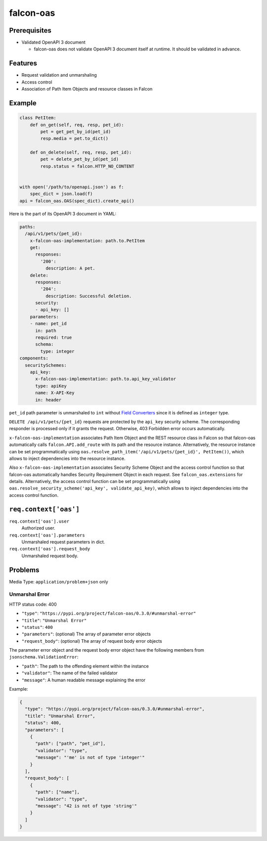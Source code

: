 falcon-oas
==========

.. image:: https://img.shields.io/pypi/v/falcon-oas.svg
   :alt: PyPI
   :target: https://pypi.org/project/falcon-oas

.. image:: https://github.com/grktsh/falcon-oas/workflows/CI/badge.svg
   :alt: CI
   :target: https://github.com/grktsh/falcon-oas/actions

.. image:: https://codecov.io/gh/grktsh/falcon-oas/branch/master/graph/badge.svg
   :alt: Coverage
   :target: https://codecov.io/gh/grktsh/falcon-oas

Prerequisites
-------------

- Validated OpenAPI 3 document

  - falcon-oas does not validate OpenAPI 3 document itself at runtime.  It should be validated in advance.

Features
--------

- Request validation and unmarshaling
- Access control
- Association of Path Item Objects and resource classes in Falcon

Example
-------

.. code:: python

    class PetItem:
        def on_get(self, req, resp, pet_id):
            pet = get_pet_by_id(pet_id)
            resp.media = pet.to_dict()

        def on_delete(self, req, resp, pet_id):
            pet = delete_pet_by_id(pet_id)
            resp.status = falcon.HTTP_NO_CONTENT


    with open('/path/to/openapi.json') as f:
        spec_dict = json.load(f)
    api = falcon_oas.OAS(spec_dict).create_api()

Here is the part of its OpenAPI 3 document in YAML:

.. code:: yaml

    paths:
      /api/v1/pets/{pet_id}:
        x-falcon-oas-implementation: path.to.PetItem
        get:
          responses:
            '200':
              description: A pet.
        delete:
          responses:
            '204':
              description: Successful deletion.
          security:
          - api_key: []
        parameters:
        - name: pet_id
          in: path
          required: true
          schema:
            type: integer
    components:
      securitySchemes:
        api_key:
          x-falcon-oas-implementation: path.to.api_key_validator
          type: apiKey
          name: X-API-Key
          in: header

``pet_id`` path parameter is unmarshaled to ``int`` without `Field Converters <https://falcon.readthedocs.io/en/stable/api/routing.html#field-converters>`_ since it is defined as ``integer`` type.

``DELETE /api/v1/pets/{pet_id}`` requests are protected by the ``api_key`` security scheme. The corresponding responder is processed only if it grants the request. Otherwise, 403 Forbidden error occurs automatically.

``x-falcon-oas-implementation`` associates Path Item Object and the REST resource class in Falcon so that falcon-oas automatically calls ``falcon.API.add_route`` with its path and the resource instance. Alternatively, the resource instance can be set programmatically using ``oas.resolve_path_item('/api/v1/pets/{pet_id}', PetItem())``, which allows to inject dependencies into the resource instance.

Also ``x-falcon-oas-implementation`` associates Security Scheme Object and the access control function so that falcon-oas automatically handles Security Requirement Object in each request. See ``falcon_oas.extensions`` for details. Alternatively, the access control function can be set programmatically using ``oas.resolve_security_scheme('api_key', validate_api_key)``, which allows to inject dependencies into the access control function.

``req.context['oas']``
----------------------

``req.context['oas'].user``
    Authorized user.

``req.context['oas'].parameters``
    Unmarshaled request parameters in dict.

``req.context['oas'].request_body``
    Unmarshaled request body.

Problems
--------

Media Type: ``application/problem+json`` only

Unmarshal Error
~~~~~~~~~~~~~~~

HTTP status code: 400

- ``"type"``: ``"https://pypi.org/project/falcon-oas/0.3.0/#unmarshal-error"``
- ``"title"``: ``"Unmarshal Error"``
- ``"status"``: ``400``
- ``"parameters"``: (optional) The array of parameter error objects
- ``"request_body"``: (optional) The array of request body error objects

The parameter error object and the request body error object have the following members from ``jsonschema.ValidationError``:

- ``"path"``: The path to the offending element within the instance
- ``"validator"``: The name of the failed validator
- ``"message"``: A human readable message explaining the error

Example:

.. code:: json

    {
      "type": "https://pypi.org/project/falcon-oas/0.3.0/#unmarshal-error",
      "title": "Unmarshal Error",
      "status": 400,
      "parameters": [
        {
          "path": ["path", "pet_id"],
          "validator": "type",
          "message": "'me' is not of type 'integer'"
        }
      ],
      "request_body": [
        {
          "path": ["name"],
          "validator": "type",
          "message": "42 is not of type 'string'"
        }
      ]
    }
